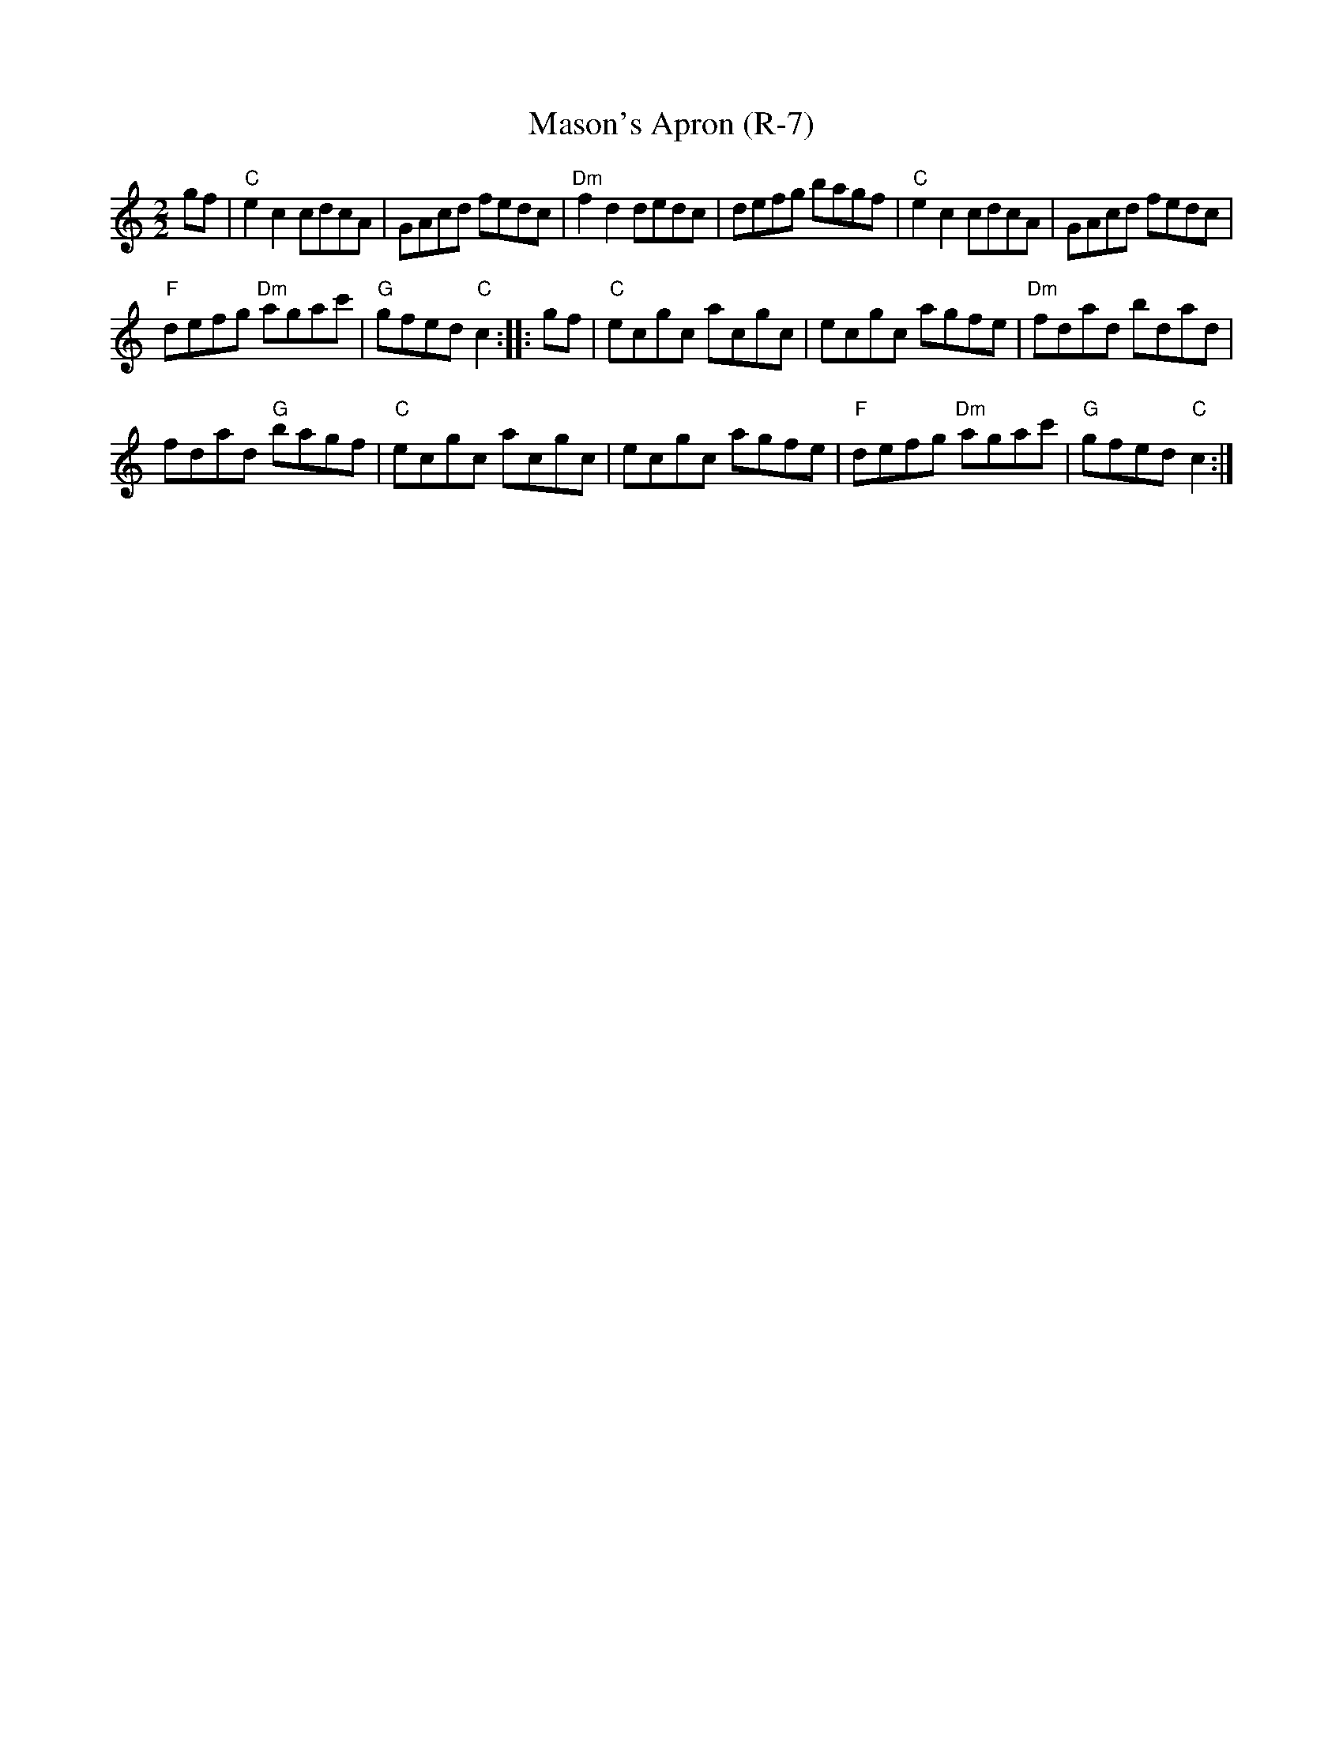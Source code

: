 X:1
T:Mason's Apron (R-7)
L:1/8
M:2/2
I:linebreak $
K:C
V:1 treble 
V:1
 gf |"C" e2 c2 cdcA | GAcd fedc |"Dm" f2 d2 dedc | defg bagf |"C" e2 c2 cdcA | GAcd fedc |$ %7
"F" defg"Dm" agac' |"G" gfed"C" c2 :: gf |"C" ecgc acgc | ecgc agfe |"Dm" fdad bdad |$ %13
 fdad"G" bagf |"C" ecgc acgc | ecgc agfe |"F" defg"Dm" agac' |"G" gfed"C" c2 :| %18
